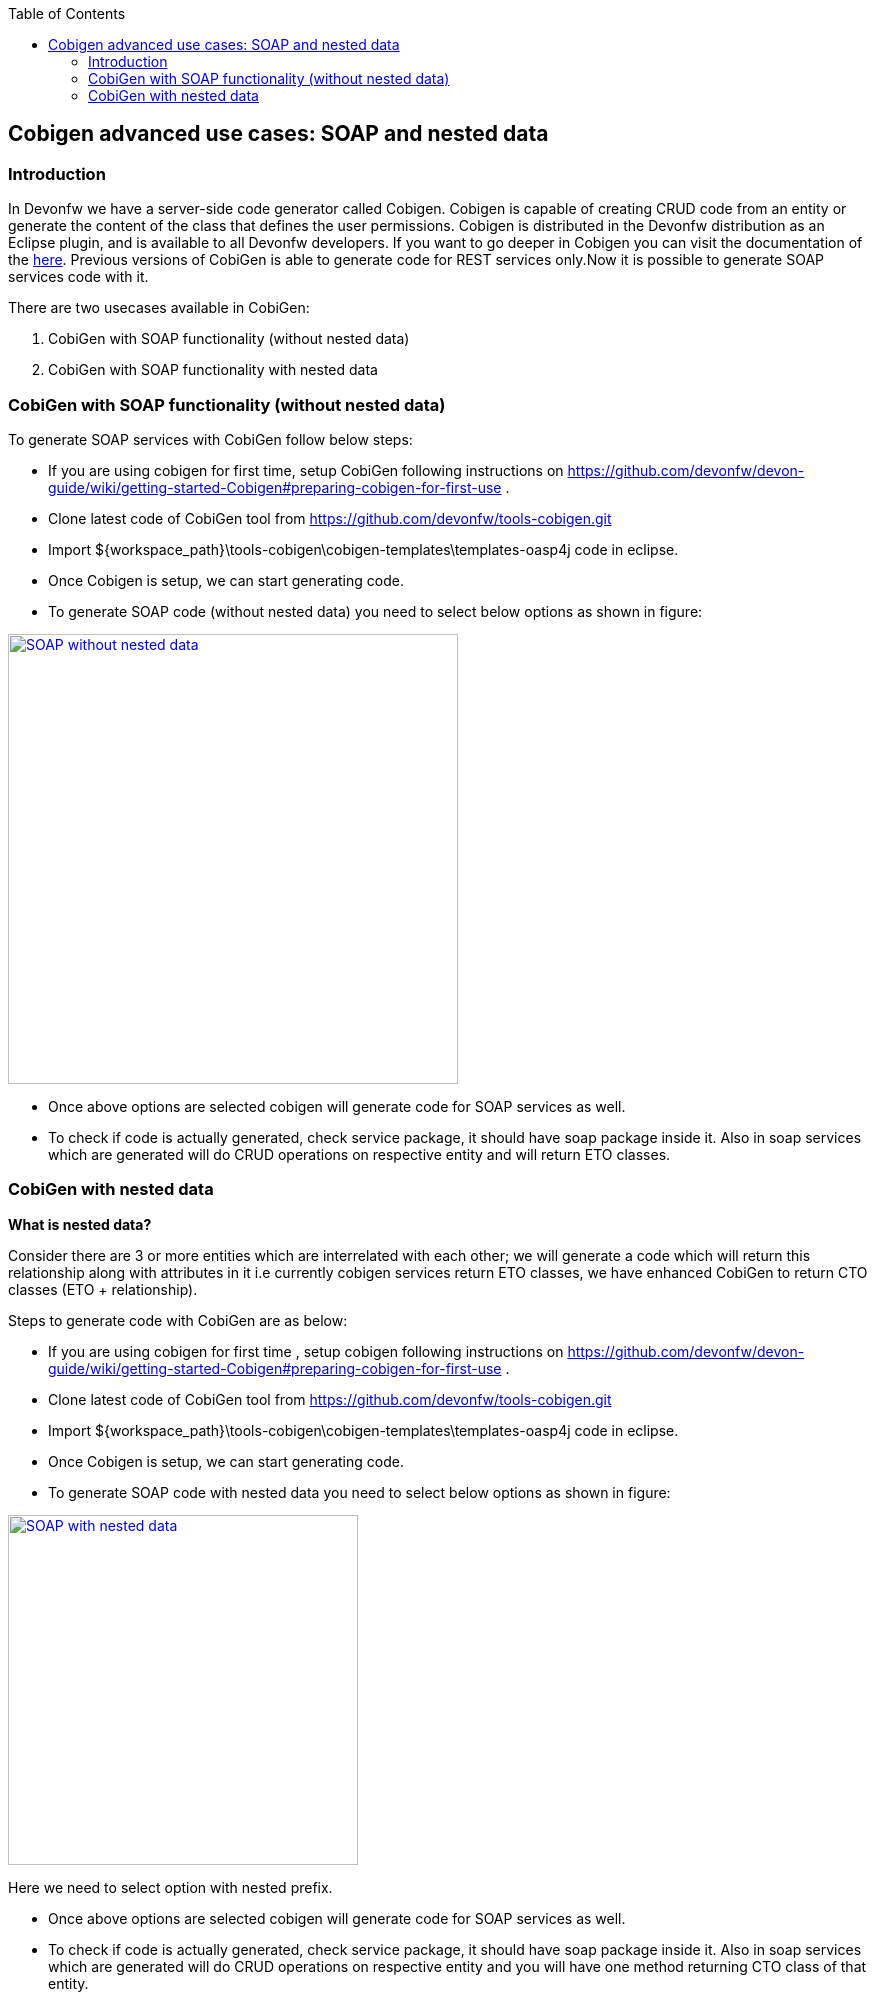 :toc: macro
toc::[]

:doctype: book
:reproducible:
:source-highlighter: rouge
:listing-caption: Listing


== Cobigen advanced use cases: SOAP and nested data


=== Introduction
In Devonfw we have a server-side code generator called Cobigen. Cobigen is capable of creating CRUD code from an entity or generate the content of the class that defines the user permissions. Cobigen is distributed in the Devonfw distribution as an Eclipse plugin, and is available to all Devonfw developers.
If you want to go deeper in Cobigen you can visit the documentation of the https://github.com/devonfw/tools-cobigen/wiki/CobiGen[here]. Previous versions of CobiGen is able to generate code for REST services only.Now it is possible to generate SOAP services code with it.

There are two usecases available in CobiGen:

1. CobiGen with SOAP functionality (without nested data)
2. CobiGen with SOAP functionality with nested data

=== CobiGen with SOAP functionality (without nested data)

To generate SOAP services with CobiGen follow below steps:

* If you are using cobigen for first time, setup CobiGen following instructions on https://github.com/devonfw/devon-guide/wiki/getting-started-Cobigen#preparing-cobigen-for-first-use .
* Clone latest code of CobiGen tool from https://github.com/devonfw/tools-cobigen.git 
* Import ${workspace_path}\tools-cobigen\cobigen-templates\templates-oasp4j code in eclipse.
* Once Cobigen is setup, we can start generating code.
* To generate SOAP code (without nested data) you need to select below options as shown in figure:

image::images/SOAP_Code_Gen_CobiGen/SOAP_without_nested_data.png[, width="450", SOAP_without_nested_data, link="images/SOAP_Code_Gen_CobiGen/SOAP_without_nested_data.png"]

* Once above options are selected cobigen will generate code for SOAP services as well.
* To check if code is actually generated, check service package, it should have soap package inside it. Also in soap services which are generated will do CRUD operations on respective entity and will return ETO classes. 

=== CobiGen with nested data

*What is nested data?*

Consider there are 3 or more entities which are interrelated with each other; we will generate a code which will return this relationship along with attributes in it i.e currently cobigen services return ETO classes, we have enhanced CobiGen to return CTO classes (ETO + relationship). 

Steps to generate code with CobiGen are as below:

* If you are using cobigen for first time , setup cobigen following instructions on https://github.com/devonfw/devon-guide/wiki/getting-started-Cobigen#preparing-cobigen-for-first-use .
* Clone latest code of CobiGen tool from https://github.com/devonfw/tools-cobigen.git 
* Import ${workspace_path}\tools-cobigen\cobigen-templates\templates-oasp4j code in eclipse.
* Once Cobigen is setup, we can start generating code.
* To generate SOAP code with nested data you need to select below options as shown in figure:

image::images/SOAP_Code_Gen_CobiGen/SOAP_with_nested_data.png[, width="350", SOAP_with_nested_data, link="images/SOAP_Code_Gen_CobiGen/SOAP_with_nested_data.png"]

Here we need to select option with nested prefix.

* Once above options are selected cobigen will generate code for SOAP services as well.
* To check if code is actually generated, check service package, it should have soap package inside it. Also in soap services which are generated will do CRUD operations on respective entity and you will have one method returning CTO class of that entity.